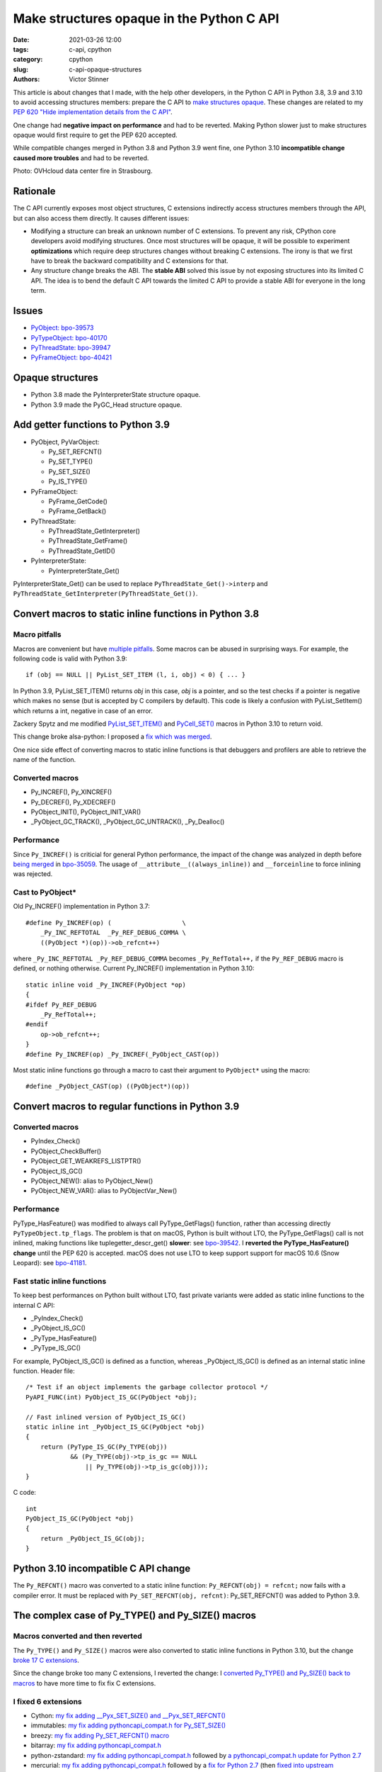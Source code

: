 ++++++++++++++++++++++++++++++++++++++++++
Make structures opaque in the Python C API
++++++++++++++++++++++++++++++++++++++++++

:date: 2021-03-26 12:00
:tags: c-api, cpython
:category: cpython
:slug: c-api-opaque-structures
:authors: Victor Stinner

This article is about changes that I made, with the help other developers, in
the Python C API in Python 3.8, 3.9 and 3.10 to avoid accessing structures
members: prepare the C API to `make structures opaque
<https://en.wikipedia.org/wiki/Opaque_data_type>`_. These changes are related
to my `PEP 620 "Hide implementation details from the C API"
<https://www.python.org/dev/peps/pep-0620/>`_.

One change had **negative impact on performance** and had to be
reverted. Making Python slower just to make structures opaque would first
require to get the PEP 620 accepted.

While compatible changes merged in Python 3.8 and Python 3.9 went fine, one
Python 3.10 **incompatible change caused more troubles** and had to be
reverted.

.. image:: {static}/images/incendie-ovh.jpg
   :alt: OVHcloud datacenter fire in Strasbourg
   :target: https://fr.wikipedia.org/wiki/Incendie_du_centre_de_donn%C3%A9es_d%27OVHcloud_%C3%A0_Strasbourg

Photo: OVHcloud data center fire in Strasbourg.

Rationale
=========

The C API currently exposes most object structures, C extensions indirectly
access structures members through the API, but can also access them directly.
It causes different issues:

* Modifying a structure can break an unknown number of C extensions. To prevent
  any risk, CPython core developers avoid modifying structures. Once most
  structures will be opaque, it will be possible to experiment **optimizations**
  which require deep structures changes without breaking C extensions. The
  irony is that we first have to break the backward compatibility and C
  extensions for that.

* Any structure change breaks the ABI. The **stable ABI** solved this issue by
  not exposing structures into its limited C API. The idea is to bend the
  default C API towards the limited C API to provide a stable ABI for everyone
  in the long term.

Issues
======

* `PyObject: bpo-39573 <https://bugs.python.org/issue39573>`_
* `PyTypeObject: bpo-40170 <https://bugs.python.org/issue40170>`_
* `PyThreadState: bpo-39947 <https://bugs.python.org/issue39947>`_
* `PyFrameObject: bpo-40421 <https://bugs.python.org/issue40421>`_

Opaque structures
=================

* Python 3.8 made the PyInterpreterState structure opaque.
* Python 3.9 made the PyGC_Head structure opaque.

Add getter functions to Python 3.9
==================================

* PyObject, PyVarObject:

  * Py_SET_REFCNT()
  * Py_SET_TYPE()
  * Py_SET_SIZE()
  * Py_IS_TYPE()

* PyFrameObject:

  * PyFrame_GetCode()
  * PyFrame_GetBack()

* PyThreadState:

  * PyThreadState_GetInterpreter()
  * PyThreadState_GetFrame()
  * PyThreadState_GetID()

* PyInterpreterState:

  * PyInterpreterState_Get()

PyInterpreterState_Get() can be used to replace ``PyThreadState_Get()->interp``
and ``PyThreadState_GetInterpreter(PyThreadState_Get())``.

Convert macros to static inline functions in Python 3.8
=======================================================

Macro pitfalls
--------------

Macros are convenient but have `multiple pitfalls
<https://gcc.gnu.org/onlinedocs/cpp/Macro-Pitfalls.html>`_. Some macros
can be abused in surprising ways. For example, the following code is valid with
Python 3.9::

    if (obj == NULL || PyList_SET_ITEM (l, i, obj) < 0) { ... }

In Python 3.9, PyList_SET_ITEM() returns *obj* in this case, *obj* is a
pointer, and so the test checks if a pointer is negative which makes no sense
(but is accepted by C compilers by default). This code is likely a confusion
with PyList_SetItem() which returns a int, negative in case of an error.

Zackery Spytz and me modified `PyList_SET_ITEM()
<https://github.com/python/cpython/commit/556d97f473fa538cef780f84bd29239ecf57d9c5>`_
and `PyCell_SET()
<https://github.com/python/cpython/commit/0ef96c2b2a291c9d2d9c0ba42bbc1900a21e65f3>`_
macros in Python 3.10 to return void.

This change broke alsa-python: I proposed a `fix which was merged
<https://github.com/alsa-project/alsa-python/commit/5ea2f8709b4d091700750661231f8a3ddce0fc7c>`_.

One nice side effect of converting macros to static inline functions is that
debuggers and profilers are able to retrieve the name of the function.

Converted macros
----------------

* Py_INCREF(), Py_XINCREF()
* Py_DECREF(), Py_XDECREF()
* PyObject_INIT(), PyObject_INIT_VAR()
* _PyObject_GC_TRACK(), _PyObject_GC_UNTRACK(), _Py_Dealloc()

Performance
-----------

Since ``Py_INCREF()`` is criticial for general Python performance, the impact
of the change was analyzed in depth before `being merged
<https://github.com/python/cpython/commit/2aaf0c12041bcaadd7f2cc5a54450eefd7a6ff12>`_
in `bpo-35059 <https://bugs.python.org/issue35059>`_. The usage of
``__attribute__((always_inline))`` and ``__forceinline`` to force inlining was
rejected.

Cast to PyObject*
-----------------

Old Py_INCREF() implementation in Python 3.7::

    #define Py_INCREF(op) (                   \
        _Py_INC_REFTOTAL  _Py_REF_DEBUG_COMMA \
        ((PyObject *)(op))->ob_refcnt++)

where ``_Py_INC_REFTOTAL _Py_REF_DEBUG_COMMA`` becomes ``_Py_RefTotal++,`` if
the ``Py_REF_DEBUG`` macro is defined, or nothing otherwise. Current
Py_INCREF() implementation in Python 3.10::

    static inline void _Py_INCREF(PyObject *op)
    {
    #ifdef Py_REF_DEBUG
        _Py_RefTotal++;
    #endif
        op->ob_refcnt++;
    }
    #define Py_INCREF(op) _Py_INCREF(_PyObject_CAST(op))

Most static inline functions go through a macro to cast their argument to
``PyObject*`` using the macro::

    #define _PyObject_CAST(op) ((PyObject*)(op))

Convert macros to regular functions in Python 3.9
=================================================

Converted macros
----------------

* PyIndex_Check()
* PyObject_CheckBuffer()
* PyObject_GET_WEAKREFS_LISTPTR()
* PyObject_IS_GC()
* PyObject_NEW(): alias to PyObject_New()
* PyObject_NEW_VAR(): alias to PyObjectVar_New()

Performance
-----------

PyType_HasFeature() was modified to always call PyType_GetFlags() function,
rather than accessing directly ``PyTypeObject.tp_flags``. The problem is that
on macOS, Python is built without LTO, the PyType_GetFlags() call is not
inlined, making functions like tuplegetter_descr_get() **slower**: see
`bpo-39542 <https://bugs.python.org/issue39542#msg372962>`_. I **reverted the
PyType_HasFeature() change** until the PEP 620 is accepted. macOS does not
use LTO to keep support support for macOS 10.6 (Snow Leopard): see `bpo-41181
<https://bugs.python.org/issue41181>`_.

Fast static inline functions
----------------------------

To keep best performances on Python built without LTO, fast private variants
were added as static inline functions to the internal C API:

* _PyIndex_Check()
* _PyObject_IS_GC()
* _PyType_HasFeature()
* _PyType_IS_GC()

For example, PyObject_IS_GC() is defined as a function, whereas
_PyObject_IS_GC() is defined as an internal static inline function. Header
file::

    /* Test if an object implements the garbage collector protocol */
    PyAPI_FUNC(int) PyObject_IS_GC(PyObject *obj);

    // Fast inlined version of PyObject_IS_GC()
    static inline int _PyObject_IS_GC(PyObject *obj)
    {
        return (PyType_IS_GC(Py_TYPE(obj))
                && (Py_TYPE(obj)->tp_is_gc == NULL
                    || Py_TYPE(obj)->tp_is_gc(obj)));
    }

C code::

    int
    PyObject_IS_GC(PyObject *obj)
    {
        return _PyObject_IS_GC(obj);
    }


Python 3.10 incompatible C API change
=====================================

The ``Py_REFCNT()`` macro was converted to a static inline function:
``Py_REFCNT(obj) = refcnt;`` now fails with a compiler error. It must be
replaced with ``Py_SET_REFCNT(obj, refcnt)``: Py_SET_REFCNT() was added to
Python 3.9.

The complex case of Py_TYPE() and Py_SIZE() macros
==================================================

Macros converted and then reverted
----------------------------------

The ``Py_TYPE()`` and ``Py_SIZE()`` macros were also converted to static inline
functions in Python 3.10, but the change `broke 17 C extensions
<https://bugs.python.org/issue39573#msg370303>`_.

Since the change broke too many C extensions, I reverted the change: I
`converted Py_TYPE() and Py_SIZE() back to macros
<https://github.com/python/cpython/commit/0e2ac21dd4960574e89561243763eabba685296a>`_
to have more time to fix fix C extensions.

I fixed 6 extensions
--------------------

* Cython: `my fix adding __Pyx_SET_SIZE() and __Pyx_SET_REFCNT()
  <https://github.com/cython/cython/commit/d8e93b332fe7d15459433ea74cd29178c03186bd>`_
* immutables: `my fix adding pythoncapi_compat.h for Py_SET_SIZE()
  <https://github.com/MagicStack/immutables/commit/45105ecd8b56a4d88dbcb380fcb8ff4b9cc7b19c>`_
* breezy: `my fix adding Py_SET_REFCNT() macro
  <https://bazaar.launchpad.net/~brz/brz/3.1/revision/7647>`__
* bitarray: `my fix adding pythoncapi_compat.h
  <https://github.com/ilanschnell/bitarray/commit/a0cca9f2986ec796df74ca8f42aff56c4c7103ba>`_
* python-zstandard: `my fix adding pythoncapi_compat.h
  <https://github.com/indygreg/python-zstandard/commit/e5a3baf61b65f3075f250f504ddad9f8612bfedf>`__
  followed by `a pythoncapi_compat.h update for Python 2.7
  <https://github.com/indygreg/python-zstandard/commit/477776e6019478ca1c0b5777b073afbec70975f5>`_
* mercurial: `my fix adding pythoncapi_compat.h
  <https://www.mercurial-scm.org/repo/hg/rev/e92ca942ddca>`__
  followed by a `fix for Python 2.7
  <https://www.mercurial-scm.org/repo/hg/rev/38b9a63d3a13>`_
  (then `fixed into upstream pythoncapi_compat.h
  <https://github.com/pythoncapi/pythoncapi_compat/commit/3e0bde93954ea8df328d36900c7060a3f3433eb0>`_)

Extensions fixed by others
--------------------------

* numpy: `fix defining Py_SET_TYPE() and Py_SET_SIZE()
  <https://github.com/numpy/numpy/commit/a96b18e3d4d11be31a321999cda4b795ea9eccaa>`_,
  followed by a `cleanup commit
  <https://github.com/numpy/numpy/commit/f1671076c80bd972421751f2d48186ee9ac808aa>`_
* pycurl: `fix defining Py_SET_TYPE()
  <https://github.com/pycurl/pycurl/commit/e633f9a1ac4df5e249e78c218d5fbbd848219042>`_
* boost: `fix adding Py_SET_TYPE() and Py_SET_SIZE() macros
  <https://github.com/boostorg/python/commit/500194edb7833d0627ce7a2595fec49d0aae2484#diff-b06ac66c98951b48056826c904be75263cdf56ec9b79d3274ea493e7d27cbac4>`_
* duplicity:
  `fix 1 <https://git.launchpad.net/duplicity/commit/?id=9c63dcb83e922e0afac206188203891e203b4e66>`__,
  `fix 2 <https://git.launchpad.net/duplicity/commit/?id=bbaae91b5ac6ef7e295968e508522884609fbf84>`__
* pylibacl: `fixed <https://github.com/iustin/pylibacl/commit/26712b8fd92f1146102248cac1c92cb344620eff>`_
* gobject-introspection: `fix adding Py_SET_TYPE() macro
  <https://gitlab.gnome.org/GNOME/gobject-introspection/-/commit/c4d7d21a2ad838077c6310532fdf7505321f0ae7>`__

Extensions still not fixed
--------------------------

* pyside2:

  * My patch is not merged upstream yet
  * https://bugreports.qt.io/browse/PYSIDE-1436
  * https://src.fedoraproject.org/rpms/python-pyside2/pull-request/7
  * https://bugzilla.redhat.com/show_bug.cgi?id=1898974
  * https://bugzilla.redhat.com/show_bug.cgi?id=1902618

* pybluez: `closed PR (not merged)
  <https://github.com/pybluez/pybluez/pull/371>`_
* PyPAM
* pygobject3
* rdiff-backup

What's Next?
============

* Convert again Py_TYPE() and Py_SIZE() macros to static inline functions.
* Add "%T" formatter for ``Py_TYPE(obj)->tp_name``:
  see `rejected bpo-34595 <https://bugs.python.org/issue34595>`_.
* Modify Cython to use getter functions.
* Attempt to make some structures opaque, like PyThreadState.
